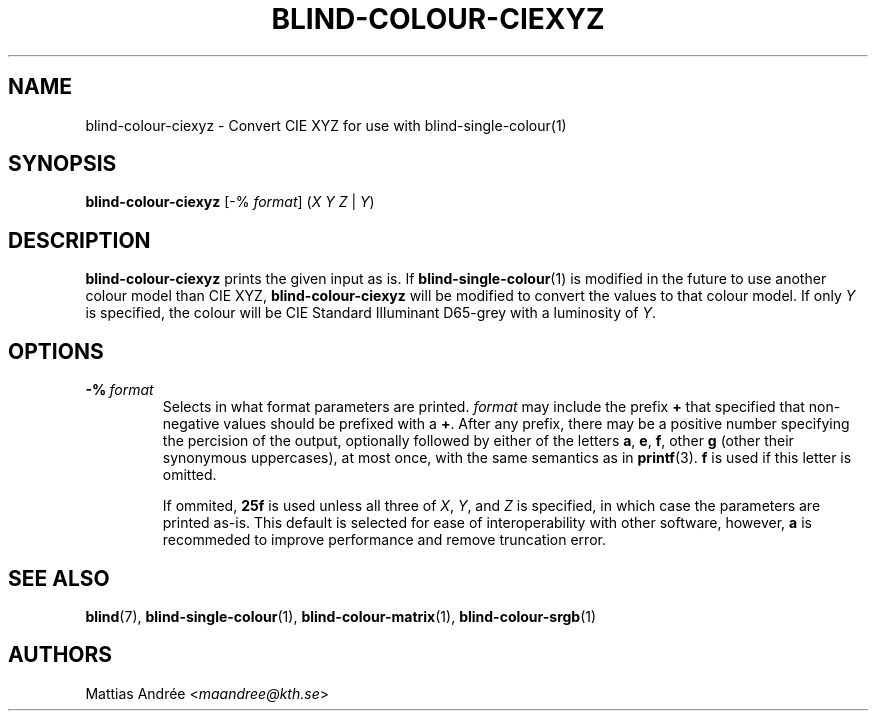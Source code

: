 .TH BLIND-COLOUR-CIEXYZ 1 blind
.SH NAME
blind-colour-ciexyz - Convert CIE XYZ for use with blind-single-colour(1)
.SH SYNOPSIS
.B blind-colour-ciexyz
[-%
.IR format ]
.RI ( X
.I Y
.I Z
|
.IR Y )
.SH DESCRIPTION
.B blind-colour-ciexyz
prints the given input as is. If
.BR blind-single-colour (1)
is modified in the future to use another colour model
than CIE XYZ,
.B blind-colour-ciexyz
will be modified to convert the values to
that colour model. If only
.I Y
is specified, the colour will be CIE Standard Illuminant D65-grey
with a luminosity of
.IR Y .
.SH OPTIONS
.TP
.BR -% \ \fIformat\fP
Selects in what format parameters are printed.
.I format
may include the prefix
.B +
that specified that non-negative values should be prefixed with a
.BR + .
After any prefix, there may be a positive number specifying
the percision of the output, optionally followed by either of
the letters
.BR a ,
.BR e ,
.BR f ,
other
.B g
(other their synonymous uppercases),
at most once, with the same semantics as in
.BR printf (3).
.B f
is used if this letter is omitted.

If ommited,
.B 25f
is used unless all three of
.IR X ,
.IR Y ,
and
.I Z
is specified, in which case the parameters are
printed as-is. This default is selected for ease
of interoperability with other software, however,
.B a
is recommeded to improve performance and remove
truncation error.
.SH SEE ALSO
.BR blind (7),
.BR blind-single-colour (1),
.BR blind-colour-matrix (1),
.BR blind-colour-srgb (1)
.SH AUTHORS
Mattias Andrée
.RI < maandree@kth.se >
